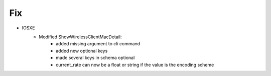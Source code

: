 --------------------------------------------------------------------------------
                            Fix
--------------------------------------------------------------------------------
* IOSXE
    * Modified ShowWirelessClientMacDetail:
        * added missing argument to cli command
        * added new optional keys
        * made several keys in schema optional
        * current_rate can now be a float or string if the value is the encoding scheme